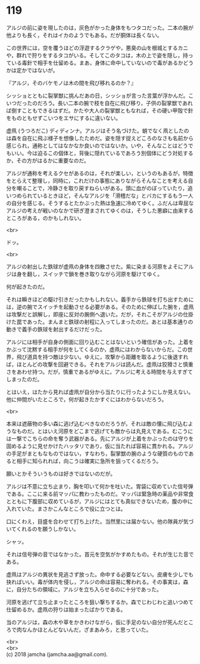 #+OPTIONS: toc:nil
#+OPTIONS: \n:t

* 119

  アルジの前に姿を現したのは，灰色がかった身体をもつタコだった。二本の腕が他よりも長く，それはイカのようでもある。だが胴体は長くない。

  この世界には，空を覆うほどの浮遊するクラゲや，悪臭の山を根城とするカニや，群れで狩りをするタコがいる。そしてこのタコは，木の上で姿を隠し，持っている毒針で相手を仕留める。まあ，身体に命中していないので毒があるかどうかは定かではないが。

  『アルジ，そのバケモノは木の間を飛び移れるのか？』

  シッショとともに裂掌獣に挑んだあの日，シッショが言った言葉が浮かんだ。こいつだったのだろう。長い二本の腕で枝を自在に飛び移り，子供の裂掌獣であれば倒すこともできるはずだ。かたや大人の裂掌獣ともなれば，その硬い甲殻で針をものともせずこいつをエサにするに違いない。

  虚凧 (うつろだこ) ディディンナ。アルジはそう名づけた。蛸でなく凧としたのは森を自在に飛ぶ様子を想像したためだ。姿を隠す捉えどころのなさも名前から感じられ，通称としてはなかなか良いのではないか。いや，そんなことはどうでもいい。今は迫るこの個体と，背後に隠れているであろう別個体にどう対処するか，その方がはるかに重要なのだ。

  アルジが通称を考えるクセがあるのは，それが楽しい，というのもあるが，特徴をとらえて整理し，同時に，これだけの事態にありながらそんなことを考える自分を嘲ることで，冷静さを取り戻すねらいがある。頭に血がのぼっていたり，追いつめられているときほど，そんなアルジを「滑稽だな」とバカにするもう一人の自分を感じる。そうするとたかぶった熱は急速に冷めてゆく。ふだんは卑屈なアルジの考えが戦いのなかで研ぎ澄まされてゆくのは，そうした悪癖に由来するところがある，のかもしれない。

  <br>

  ドッ。

  <br>

  アルジの射出した鉄球が虚凧の身体を四散させた。紫に染まる河原をよそにアルジは身を翻し，スイッチで鎖を巻き取りながら河原を駆けてゆく。

  何が起きたのだ。

  それは瞬きほどの駆け引きだったかもしれない。義手から鉄球を打ち出すためには，逆の腕でスイッチを起動させる必要がある。そのために伸ばした腕を，虚凧は攻撃だと誤解し，即座に反対の腕側へ退いた。だが，それこそがアルジの仕掛けた罠であった。まんまと鉄球の射程に入ってしまったのだ。あとは基本通りの動きで義手の鉄球を射出するだけだった。

  アルジには相手が自身の側面に回り込むことはないという確信があった。上着をかぶって沈黙する相手が何をしてくるのか，虚凧にはわからないからだ。この世界，飛び道具を持つ敵は少ない。ゆえに，攻撃から距離を取るように後退すれば，ほとんどの攻撃を回避できる。それをアルジは読んだ。虚凧は狡猾さと慎重さをあわせ持つ。だが，慎重であるがゆえに，アルジに考える時間を与えすぎてしまったのだ。

  とはいえ，はたから見れば虚凧が自分から当たりに行ったようにしか見えない。他に仲間がいたところで，何が起きたかすぐにはわからないだろう。

  <br>

  本来は遮蔽物の多い森に逃げ込むべきなのだろうが，それは敵の懐に飛び込むようなものだ。とはいえ河原をどこまで逃げても敵からは丸見えである。むこうには一撃でこちらの命を奪う武器がある。先にアルジが上着をかぶったのは守りを固めるように見せかけたハッタリであり，仮に当たれば容易に貫かれる。アルジの手足がまともなものではない，すなわち，裂掌獣の腕のような硬質のものであると相手に知られれば，向こうは確実に急所を狙ってくるだろう。

  願いとかそういうものは好きではないのだが。

  アルジは不意に立ち止まり，胸を叩いて何かを吐いた。胃袋に収めていた信号弾である。ここに来る前マッパに教わったものだ。マッパは緊急時の薬品や非常食とともに下腹部に収めているが，アルジにはとても真似できないため，腹の中に入れていた。まさかこんなところで役に立つとは。

  口にくわえ，目盛を合わせて打ち上げた。当然里には届かない。他の隊員が気づいてくれるのを願うしかない。

  シャッ。

  それは信号弾の音ではなかった。首元を空気がかすめたもの。それが生じた音である。

  虚凧はアルジの異状を見逃さず放った。命中する必要などない。皮膚を少しでも抉ればいい。毒が体内を侵し，アルジの命は容易に奪われる。その事実は，森に，自分たちの領域に，アルジを立ち入らせるのに十分であった。

  河原を逃げて立ち止まったところを狙い撃ちするか。森でじわじわと追いつめて仕留めるか。虚凧の狩りは始まったばかりである。

  当のアルジは，森の木や草をかきわけながら，仮に手足のない自分が死んだところで肉なんかほとんどないんだ，ざまあみろ，と思っていた。

  <br>
  <br>
  (c) 2018 jamcha (jamcha.aa@gmail.com).

  [[http://creativecommons.org/licenses/by-nc-sa/4.0/deed][file:http://i.creativecommons.org/l/by-nc-sa/4.0/88x31.png]]
